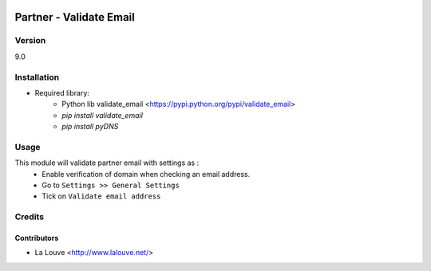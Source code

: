 .. image:: https://img.shields.io/badge/licence-AGPL--3-blue.svg
    :alt: License: AGPL-3

========================
Partner - Validate Email
========================

Version
=======
9.0

Installation
============
* Required library:
	* Python lib validate_email <https://pypi.python.org/pypi/validate_email>
    	* `pip install validate_email`
    	* `pip install pyDNS`

Usage
=====
This module will validate partner email with settings as :
	* Enable verification of domain when checking an email address.
	* Go to ``Settings >> General Settings``
	* Tick on ``Validate email address``

Credits
=======

Contributors
------------

* La Louve <http://www.lalouve.net/>
